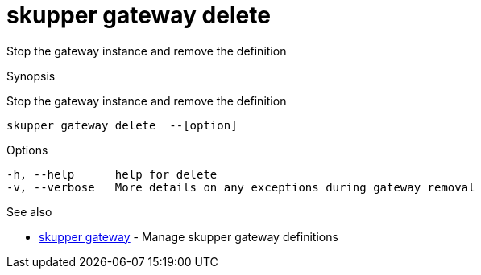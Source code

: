 = skupper gateway delete

Stop the gateway instance and remove the definition

.Synopsis

Stop the gateway instance and remove the definition


 skupper gateway delete  --[option]



.Options


  -h, --help      help for delete
  -v, --verbose   More details on any exceptions during gateway removal


.Options inherited from parent commands


// 
// 
// 


.See also

* xref:skupper_gateway.adoc[skupper gateway]	 - Manage skupper gateway definitions


// = Auto generated by spf13/cobra on 18-Oct-2022
